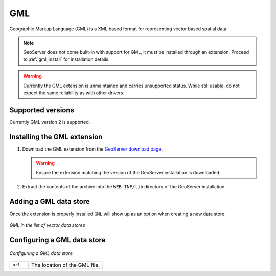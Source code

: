 .. _data_gml:

GML
===


Geographic Markup Language (GML) is a XML based format for representing vector based spatial data.

.. note:: GeoServer does not come built-in with support for GML, it must be installed through an extension. Proceed to :ref:`gml_install` for installation details.

.. warning:: Currently the GML extension is unmaintained and carries unsupported status.  While still usable, do not expect the same reliability as with other drivers.

Supported versions
------------------

Currently GML version 2 is supported.

.. _gml_install:

Installing the GML extension
----------------------------

#. Download the GML extension from the `GeoServer download page 
   <http://geoserver.org/display/GEOS/Download>`_.

   .. warning:: Ensure the extension matching the version of the GeoServer installation is downloaded.

#. Extract the contents of the archive into the ``WEB-INF/lib`` directory of the GeoServer installation.

Adding a GML data store
-----------------------

Once the extension is properly installed ``GML`` will show up as an option when creating a new data store.

.. figure:: images/gmlcreate.png
   :align: center

   *GML in the list of vector data stores*

Configuring a GML data store
----------------------------

.. figure:: images/gmlconfigure.png
   :align: center

   *Configuring a GML data store*


.. list-table::
   :widths: 20 80

   * - ``url``
     - The location of the GML file.
  